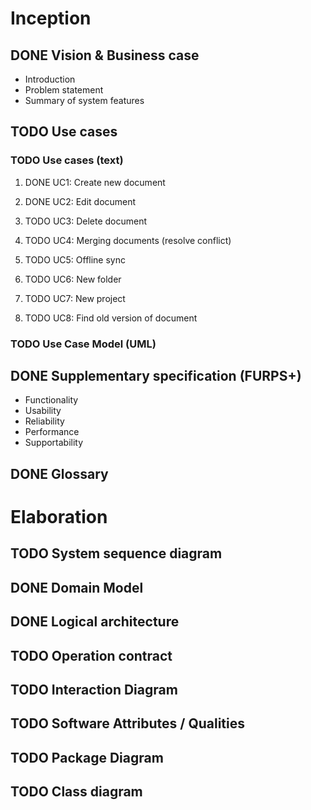 * Inception
** DONE Vision & Business case
   CLOSED: [2012-11-21 Wed 13:00]
   - Introduction
   - Problem statement
   - Summary of system features
** TODO Use cases
*** TODO  Use cases (text)
**** DONE UC1: Create new document
     CLOSED: [2012-11-21 Wed 13:00]
**** DONE UC2: Edit document
     CLOSED: [2012-11-21 Wed 13:00]
**** TODO UC3: Delete document
**** TODO UC4: Merging documents (resolve conflict)
**** TODO UC5: Offline sync
**** TODO UC6: New folder
**** TODO UC7: New project
**** TODO UC8: Find old version of document
*** TODO Use Case Model (UML)
** DONE Supplementary specification (FURPS+)
   CLOSED: [2012-11-21 Wed 13:00]
   - Functionality
   - Usability
   - Reliability
   - Performance
   - Supportability
** DONE Glossary
   CLOSED: [2012-11-21 Wed 13:01]
* Elaboration
** TODO System sequence diagram
** DONE Domain Model
   CLOSED: [2012-11-21 Wed 13:29]
** DONE Logical architecture
   CLOSED: [2012-11-21 Wed 13:58]
** TODO Operation contract
** TODO Interaction Diagram
** TODO Software Attributes / Qualities
** TODO Package Diagram
** TODO Class diagram
